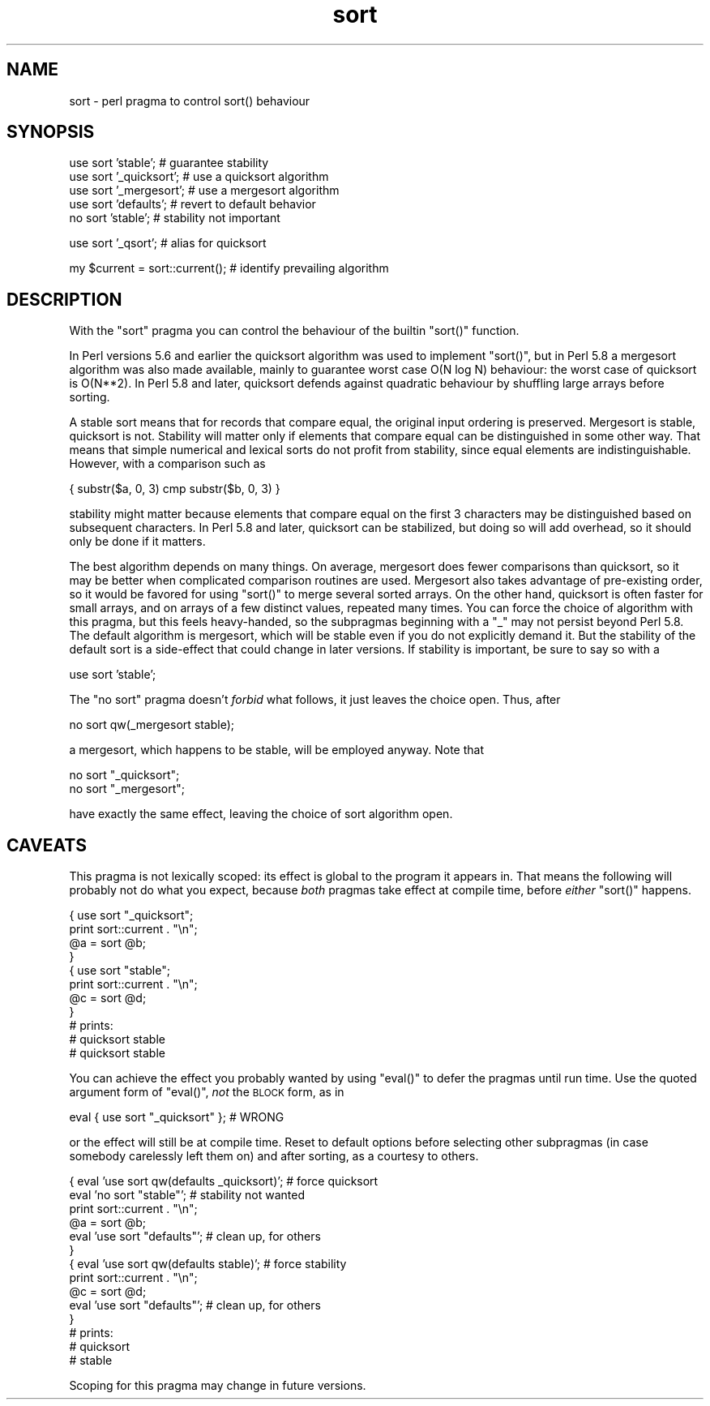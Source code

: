 .\" Automatically generated by Pod::Man v1.37, Pod::Parser v1.35
.\"
.\" Standard preamble:
.\" ========================================================================
.de Sh \" Subsection heading
.br
.if t .Sp
.ne 5
.PP
\fB\\$1\fR
.PP
..
.de Sp \" Vertical space (when we can't use .PP)
.if t .sp .5v
.if n .sp
..
.de Vb \" Begin verbatim text
.ft CW
.nf
.ne \\$1
..
.de Ve \" End verbatim text
.ft R
.fi
..
.\" Set up some character translations and predefined strings.  \*(-- will
.\" give an unbreakable dash, \*(PI will give pi, \*(L" will give a left
.\" double quote, and \*(R" will give a right double quote.  | will give a
.\" real vertical bar.  \*(C+ will give a nicer C++.  Capital omega is used to
.\" do unbreakable dashes and therefore won't be available.  \*(C` and \*(C'
.\" expand to `' in nroff, nothing in troff, for use with C<>.
.tr \(*W-|\(bv\*(Tr
.ds C+ C\v'-.1v'\h'-1p'\s-2+\h'-1p'+\s0\v'.1v'\h'-1p'
.ie n \{\
.    ds -- \(*W-
.    ds PI pi
.    if (\n(.H=4u)&(1m=24u) .ds -- \(*W\h'-12u'\(*W\h'-12u'-\" diablo 10 pitch
.    if (\n(.H=4u)&(1m=20u) .ds -- \(*W\h'-12u'\(*W\h'-8u'-\"  diablo 12 pitch
.    ds L" ""
.    ds R" ""
.    ds C` ""
.    ds C' ""
'br\}
.el\{\
.    ds -- \|\(em\|
.    ds PI \(*p
.    ds L" ``
.    ds R" ''
'br\}
.\"
.\" If the F register is turned on, we'll generate index entries on stderr for
.\" titles (.TH), headers (.SH), subsections (.Sh), items (.Ip), and index
.\" entries marked with X<> in POD.  Of course, you'll have to process the
.\" output yourself in some meaningful fashion.
.if \nF \{\
.    de IX
.    tm Index:\\$1\t\\n%\t"\\$2"
..
.    nr % 0
.    rr F
.\}
.\"
.\" For nroff, turn off justification.  Always turn off hyphenation; it makes
.\" way too many mistakes in technical documents.
.hy 0
.if n .na
.\"
.\" Accent mark definitions (@(#)ms.acc 1.5 88/02/08 SMI; from UCB 4.2).
.\" Fear.  Run.  Save yourself.  No user-serviceable parts.
.    \" fudge factors for nroff and troff
.if n \{\
.    ds #H 0
.    ds #V .8m
.    ds #F .3m
.    ds #[ \f1
.    ds #] \fP
.\}
.if t \{\
.    ds #H ((1u-(\\\\n(.fu%2u))*.13m)
.    ds #V .6m
.    ds #F 0
.    ds #[ \&
.    ds #] \&
.\}
.    \" simple accents for nroff and troff
.if n \{\
.    ds ' \&
.    ds ` \&
.    ds ^ \&
.    ds , \&
.    ds ~ ~
.    ds /
.\}
.if t \{\
.    ds ' \\k:\h'-(\\n(.wu*8/10-\*(#H)'\'\h"|\\n:u"
.    ds ` \\k:\h'-(\\n(.wu*8/10-\*(#H)'\`\h'|\\n:u'
.    ds ^ \\k:\h'-(\\n(.wu*10/11-\*(#H)'^\h'|\\n:u'
.    ds , \\k:\h'-(\\n(.wu*8/10)',\h'|\\n:u'
.    ds ~ \\k:\h'-(\\n(.wu-\*(#H-.1m)'~\h'|\\n:u'
.    ds / \\k:\h'-(\\n(.wu*8/10-\*(#H)'\z\(sl\h'|\\n:u'
.\}
.    \" troff and (daisy-wheel) nroff accents
.ds : \\k:\h'-(\\n(.wu*8/10-\*(#H+.1m+\*(#F)'\v'-\*(#V'\z.\h'.2m+\*(#F'.\h'|\\n:u'\v'\*(#V'
.ds 8 \h'\*(#H'\(*b\h'-\*(#H'
.ds o \\k:\h'-(\\n(.wu+\w'\(de'u-\*(#H)/2u'\v'-.3n'\*(#[\z\(de\v'.3n'\h'|\\n:u'\*(#]
.ds d- \h'\*(#H'\(pd\h'-\w'~'u'\v'-.25m'\f2\(hy\fP\v'.25m'\h'-\*(#H'
.ds D- D\\k:\h'-\w'D'u'\v'-.11m'\z\(hy\v'.11m'\h'|\\n:u'
.ds th \*(#[\v'.3m'\s+1I\s-1\v'-.3m'\h'-(\w'I'u*2/3)'\s-1o\s+1\*(#]
.ds Th \*(#[\s+2I\s-2\h'-\w'I'u*3/5'\v'-.3m'o\v'.3m'\*(#]
.ds ae a\h'-(\w'a'u*4/10)'e
.ds Ae A\h'-(\w'A'u*4/10)'E
.    \" corrections for vroff
.if v .ds ~ \\k:\h'-(\\n(.wu*9/10-\*(#H)'\s-2\u~\d\s+2\h'|\\n:u'
.if v .ds ^ \\k:\h'-(\\n(.wu*10/11-\*(#H)'\v'-.4m'^\v'.4m'\h'|\\n:u'
.    \" for low resolution devices (crt and lpr)
.if \n(.H>23 .if \n(.V>19 \
\{\
.    ds : e
.    ds 8 ss
.    ds o a
.    ds d- d\h'-1'\(ga
.    ds D- D\h'-1'\(hy
.    ds th \o'bp'
.    ds Th \o'LP'
.    ds ae ae
.    ds Ae AE
.\}
.rm #[ #] #H #V #F C
.\" ========================================================================
.\"
.IX Title "sort 3"
.TH sort 3 "2001-09-22" "perl v5.8.9" "Perl Programmers Reference Guide"
.SH "NAME"
sort \- perl pragma to control sort() behaviour
.SH "SYNOPSIS"
.IX Header "SYNOPSIS"
.Vb 5
\&    use sort 'stable';          # guarantee stability
\&    use sort '_quicksort';      # use a quicksort algorithm
\&    use sort '_mergesort';      # use a mergesort algorithm
\&    use sort 'defaults';        # revert to default behavior
\&    no  sort 'stable';          # stability not important
.Ve
.PP
.Vb 1
\&    use sort '_qsort';          # alias for quicksort
.Ve
.PP
.Vb 1
\&    my $current = sort::current();      # identify prevailing algorithm
.Ve
.SH "DESCRIPTION"
.IX Header "DESCRIPTION"
With the \f(CW\*(C`sort\*(C'\fR pragma you can control the behaviour of the builtin
\&\f(CW\*(C`sort()\*(C'\fR function.
.PP
In Perl versions 5.6 and earlier the quicksort algorithm was used to
implement \f(CW\*(C`sort()\*(C'\fR, but in Perl 5.8 a mergesort algorithm was also made
available, mainly to guarantee worst case O(N log N) behaviour:
the worst case of quicksort is O(N**2).  In Perl 5.8 and later,
quicksort defends against quadratic behaviour by shuffling large
arrays before sorting.
.PP
A stable sort means that for records that compare equal, the original
input ordering is preserved.  Mergesort is stable, quicksort is not.
Stability will matter only if elements that compare equal can be
distinguished in some other way.  That means that simple numerical
and lexical sorts do not profit from stability, since equal elements
are indistinguishable.  However, with a comparison such as
.PP
.Vb 1
\&   { substr($a, 0, 3) cmp substr($b, 0, 3) }
.Ve
.PP
stability might matter because elements that compare equal on the
first 3 characters may be distinguished based on subsequent characters.
In Perl 5.8 and later, quicksort can be stabilized, but doing so will
add overhead, so it should only be done if it matters.
.PP
The best algorithm depends on many things.  On average, mergesort
does fewer comparisons than quicksort, so it may be better when
complicated comparison routines are used.  Mergesort also takes
advantage of pre-existing order, so it would be favored for using
\&\f(CW\*(C`sort()\*(C'\fR to merge several sorted arrays.  On the other hand, quicksort
is often faster for small arrays, and on arrays of a few distinct
values, repeated many times.  You can force the
choice of algorithm with this pragma, but this feels heavy\-handed,
so the subpragmas beginning with a \f(CW\*(C`_\*(C'\fR may not persist beyond Perl 5.8.
The default algorithm is mergesort, which will be stable even if
you do not explicitly demand it.
But the stability of the default sort is a side-effect that could
change in later versions.  If stability is important, be sure to
say so with a
.PP
.Vb 1
\&  use sort 'stable';
.Ve
.PP
The \f(CW\*(C`no sort\*(C'\fR pragma doesn't
\&\fIforbid\fR what follows, it just leaves the choice open.  Thus, after
.PP
.Vb 1
\&  no sort qw(_mergesort stable);
.Ve
.PP
a mergesort, which happens to be stable, will be employed anyway.
Note that
.PP
.Vb 2
\&  no sort "_quicksort";
\&  no sort "_mergesort";
.Ve
.PP
have exactly the same effect, leaving the choice of sort algorithm open.
.SH "CAVEATS"
.IX Header "CAVEATS"
This pragma is not lexically scoped: its effect is global to the program
it appears in.  That means the following will probably not do what you
expect, because \fIboth\fR pragmas take effect at compile time, before
\&\fIeither\fR \f(CW\*(C`sort()\*(C'\fR happens.
.PP
.Vb 11
\&  { use sort "_quicksort";
\&    print sort::current . "\en";
\&    @a = sort @b;
\&  }
\&  { use sort "stable";
\&    print sort::current . "\en";
\&    @c = sort @d;
\&  }
\&  # prints:
\&  # quicksort stable
\&  # quicksort stable
.Ve
.PP
You can achieve the effect you probably wanted by using \f(CW\*(C`eval()\*(C'\fR
to defer the pragmas until run time.  Use the quoted argument
form of \f(CW\*(C`eval()\*(C'\fR, \fInot\fR the \s-1BLOCK\s0 form, as in
.PP
.Vb 1
\&  eval { use sort "_quicksort" }; # WRONG
.Ve
.PP
or the effect will still be at compile time.
Reset to default options before selecting other subpragmas
(in case somebody carelessly left them on) and after sorting,
as a courtesy to others.
.PP
.Vb 14
\&  { eval 'use sort qw(defaults _quicksort)'; # force quicksort
\&    eval 'no sort "stable"';      # stability not wanted
\&    print sort::current . "\en";
\&    @a = sort @b;
\&    eval 'use sort "defaults"';   # clean up, for others
\&  }
\&  { eval 'use sort qw(defaults stable)';     # force stability
\&    print sort::current . "\en";
\&    @c = sort @d;
\&    eval 'use sort "defaults"';   # clean up, for others
\&  }
\&  # prints:
\&  # quicksort
\&  # stable
.Ve
.PP
Scoping for this pragma may change in future versions.
